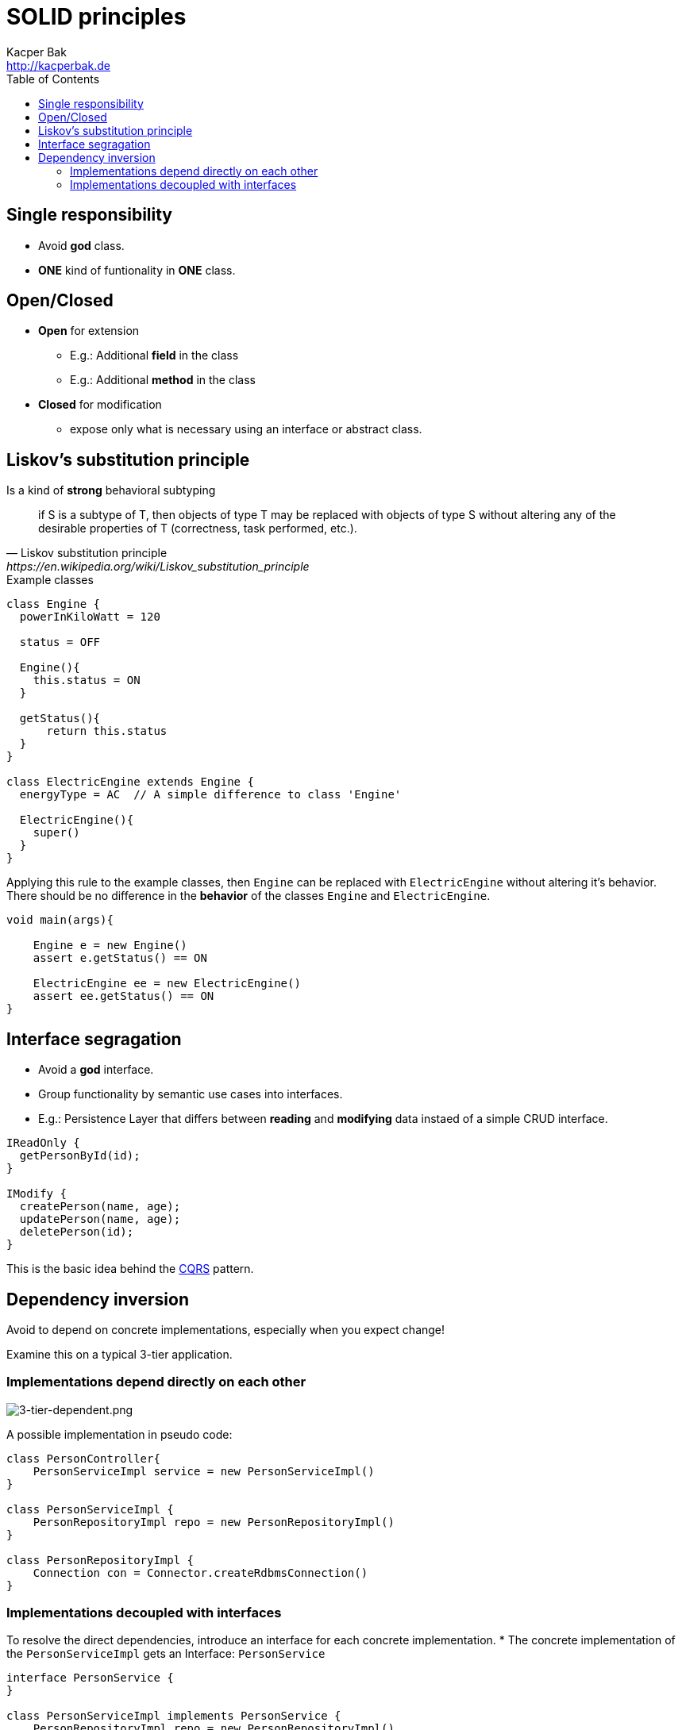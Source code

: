 = SOLID principles
Kacper Bak <http://kacperbak.de>
:toc:

:author: Kacper Bak
:homepage: http://kacperbak.de
:imagesdir: ./img
:docinfo1: docinfo-footer.html


== Single responsibility
* Avoid **god** class.
* **ONE** kind of funtionality in **ONE** class.

== Open/Closed
* **Open** for extension
** E.g.: Additional **field** in the class
** E.g.: Additional **method** in the class
* **Closed** for modification
** expose only what is necessary using an interface or abstract class.

== Liskov's substitution principle
Is a kind of **strong** behavioral subtyping

[quote, Liskov substitution principle, https://en.wikipedia.org/wiki/Liskov_substitution_principle]
if S is a subtype of T, then objects of type T may be replaced with objects of type S without altering any of the desirable properties of T (correctness, task performed, etc.).

.Example classes
....
class Engine {
  powerInKiloWatt = 120

  status = OFF

  Engine(){
    this.status = ON
  }

  getStatus(){
      return this.status
  }
}

class ElectricEngine extends Engine {
  energyType = AC  // A simple difference to class 'Engine'

  ElectricEngine(){
    super()
  }
}
....

Applying this rule to the example classes, then `Engine` can be replaced with `ElectricEngine` without altering it's behavior.
There should be no difference in the **behavior** of the classes `Engine` and `ElectricEngine`.

....
void main(args){

    Engine e = new Engine()
    assert e.getStatus() == ON

    ElectricEngine ee = new ElectricEngine()
    assert ee.getStatus() == ON
}
....

== Interface segragation
* Avoid a **god** interface.
* Group functionality by semantic use cases into interfaces.
* E.g.: Persistence Layer that differs between **reading** and **modifying** data instaed of a simple CRUD interface.

....
IReadOnly {
  getPersonById(id);
}

IModify {
  createPerson(name, age);
  updatePerson(name, age);
  deletePerson(id);
}
....
This is the basic idea behind the https://martinfowler.com/bliki/CommandQuerySeparation.html[CQRS] pattern.

== Dependency inversion
Avoid to depend on concrete implementations, especially when you expect change!

Examine this on a typical 3-tier application.

=== Implementations depend directly on each other
image::3-tier-dependent.png[3-tier-dependent.png, align="center"]

A possible implementation in pseudo code:
....
class PersonController{
    PersonServiceImpl service = new PersonServiceImpl()
}

class PersonServiceImpl {
    PersonRepositoryImpl repo = new PersonRepositoryImpl()
}

class PersonRepositoryImpl {
    Connection con = Connector.createRdbmsConnection()
}
....

=== Implementations decoupled with interfaces

To resolve the direct dependencies, introduce an interface for each concrete implementation.
* The concrete implementation of the `PersonServiceImpl` gets an Interface: `PersonService`

....
interface PersonService {
}

class PersonServiceImpl implements PersonService {
    PersonRepositoryImpl repo = new PersonRepositoryImpl()
}
....

* The consuming class `PersonController` can now depend on the interface instead of the concrete instance.
* This is called **dependency inversion**.

....
class PersonController{
    PersonService service = new PersonServiceImpl()
}
....

Applied to all participants:

image::3-tier-decoupled.png[3-tier-decoupled.png, align="center"]


NOTE: But, why is this important?

Because implementations can change! And it is very useful to change behavior in a controlled way, like using different data types for different behavior.
So we need two implementations for each data base type `RDBMS` and `NoSQL` doing the same thing: Persist a Person object.

E.g. Introducing a new persistence type: NoSQL

* Rename the `PersonRepositoryImpl` to `PersonRepositoryRDBMS`
* Add a new class `PersonRepositoryNoSQL`

....
interface PersonRepository {
}

class PersonRepositoryRDBMS implements PersonRepository{
}

class PersonRepositoryNoSQL implements PersonRepository{
}
....


